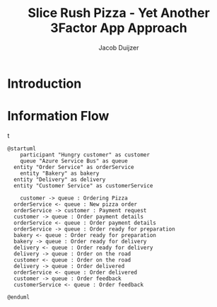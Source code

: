 #+TITLE: Slice Rush Pizza - Yet Another 3Factor App Approach
#+AUTHOR: Jacob Duijzer
#+STARTUP: inlineimages
* Introduction
* Information Flow

[[file:docs/assets/information-flow.png]]t

#+BEGIN_SRC plantuml :file docs/assets/information-flow.png
@startuml
	participant "Hungry customer" as customer
	queue "Azure Service Bus" as queue
  entity "Order Service" as orderService
	entity "Bakery" as bakery
  entity "Delivery" as delivery
  entity "Customer Service" as customerService

	customer -> queue : Ordering Pizza
  orderService <- queue : New pizza order
  orderService -> customer : Payment request
  customer -> queue : Order payment details
  orderService <- queue : Order payment details
  orderService -> queue : Order ready for preparation
  bakery <- queue : Order ready for preparation
  bakery -> queue : Order ready for delivery
  delivery <- queue : Order ready for delivery
  delivery -> queue : Order on the road
  customer <- queue : Order on the road
  delivery -> queue : Order delivered
  orderService <- queue : Order delivered
  customer -> queue : Order feedback
  customerService <- queue : Order feedback
	
@enduml
#+END_SRC

#+RESULTS:
[[file:docs/assets/information-flow.png]]




